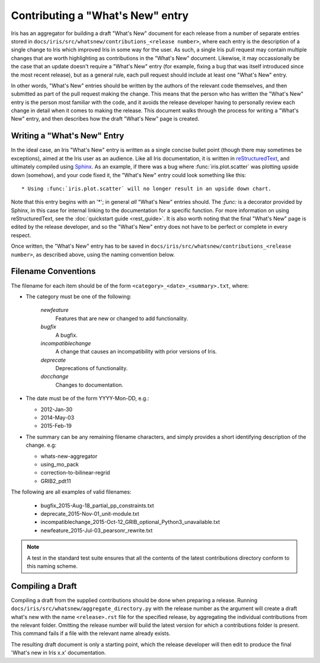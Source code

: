 =================================
Contributing a "What's New" entry
=================================

Iris has an aggregator for building a draft "What's New" document for each release from a number of separate entries stored in ``docs/iris/src/whatsnew/contributions_<release number>``, where each entry is the description of a single change to Iris which improved Iris in some way for the user. As such, a single Iris pull request may contain multiple changes that are worth highlighting as contributions in the "What's New" document. Likewise, it may occassionally be the case that an update doesn't require a "What's New" entry (for example, fixing a bug that was itself introduced since the most recent release), but as a general rule, each pull request should include at least one "What's New" entry. 

In other words, "What's New" entries should be written by the authors of the relevant code themselves, and then submitted as part of the pull request making the change. This means that the person who has written the "What's New" entry is the person most familiar with the code, and it avoids the release developer having to personally review each change in detail when it comes to making the release.
This document walks through the process for writing a "What's New" entry, and then describes how the draft "What's New" page is created.

Writing a "What's New" Entry
============================

In the ideal case, an Iris "What's New" entry is written as a single concise bullet point (though there may sometimes be exceptions), aimed at the Iris user as an audience.
Like all Iris documentation, it is written in `reStructuredText <http://docutils.sourceforge.net/rst.html>`_, and ultimately compiled using `Sphinx <http://www.sphinx-doc.org/en/stable/index.html>`_.
As an example, if there was a bug where :func:`iris.plot.scatter` was plotting upside down (somehow), and your code fixed it, the "What's New" entry could look something like this::

* Using :func:`iris.plot.scatter` will no longer result in an upside down chart.

Note that this entry begins with an '\*'; in general *all* "What's New" entries should. The `:func:` is a decorator provided by Sphinx, in this case for internal linking to the documentation for a specific function. For more information on using reStructuredText, see the :doc:`quickstart guide <rest_guide>`.
It is also worth noting that the final "What's New" page is edited by the release developer, and so the "What's New" entry does not have to be perfect or complete in every respect.

Once written, the "What's New" entry has to be saved in ``docs/iris/src/whatsnew/contributions_<release number>``, as described above, using the naming convention below.

Filename Conventions
====================

The filename for each item should be of the form ``<category>_<date>_<summary>.txt``, where:

* The category must be one of the following:

    *newfeature*
      Features that are new or changed to add functionality.
    *bugfix*
      A bugfix.
    *incompatiblechange*
      A change that causes an incompatibility with prior versions of Iris.
    *deprecate*
      Deprecations of functionality.
    *docchange*
      Changes to documentation.

* The date must be of the form YYYY-Mon-DD, e.g.:

  * 2012-Jan-30
  * 2014-May-03
  * 2015-Feb-19

* The summary can be any remaining filename characters, and simply provides a short identifying description of the change. e.g:

  * whats-new-aggregator
  * using_mo_pack
  * correction-to-bilinear-regrid
  * GRIB2_pdt11

The following are all examples of valid filenames:

 * bugfix_2015-Aug-18_partial_pp_constraints.txt
 * deprecate_2015-Nov-01_unit-module.txt
 * incompatiblechange_2015-Oct-12_GRIB_optional_Python3_unavailable.txt
 * newfeature_2015-Jul-03_pearsonr_rewrite.txt

.. note::
    A test in the standard test suite ensures that all the contents of the
    latest contributions directory conform to this naming scheme.

Compiling a Draft
=================

Compiling a draft from the supplied contributions should be done when preparing
a release. Running ``docs/iris/src/whatsnew/aggregate_directory.py`` with the
release number as the argument will create a draft what's new with the name
``<release>.rst`` file for the specified release, by aggregating the individual
contributions from the relevant folder.
Omitting the release number will build the latest version for which a
contributions folder is present.
This command fails if a file with the relevant name already exists.

The resulting draft document is only a starting point, which the release
developer will then edit to produce the final 'What's new in Iris x.x'
documentation.

